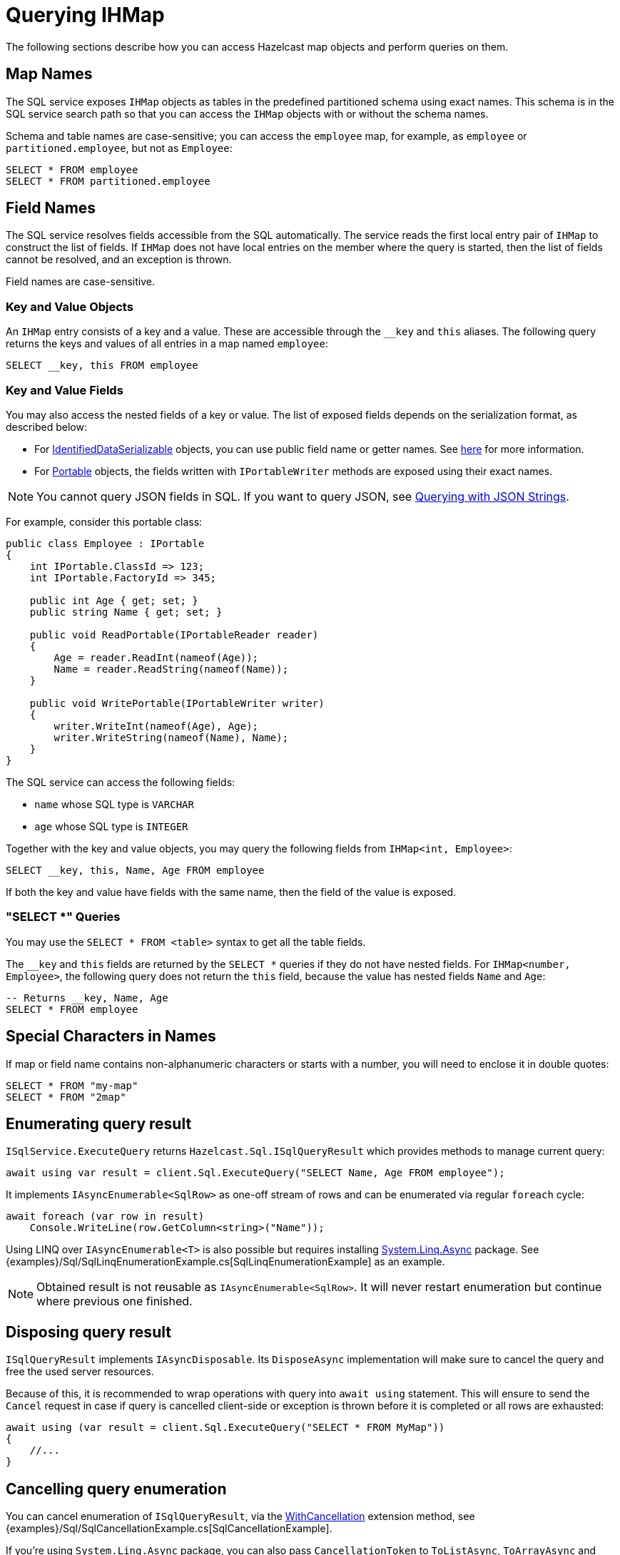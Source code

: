 = Querying IHMap

The following sections describe how you can access Hazelcast map objects and perform queries on them.

== Map Names

The SQL service exposes `IHMap` objects as tables in the predefined partitioned schema using exact names. This schema is in the SQL service search path so that you can access the `IHMap` objects with or without the schema names.

Schema and table names are case-sensitive; you can access the `employee` map, for example, as `employee` or `partitioned.employee`, but not as `Employee`:

[source,sql]
----
SELECT * FROM employee
SELECT * FROM partitioned.employee
----

== Field Names

The SQL service resolves fields accessible from the SQL automatically. The service reads the first local entry pair of `IHMap` to construct the list of fields. If `IHMap` does not have local entries on the member where the query is started, then the list of fields cannot be resolved, and an exception is thrown.

Field names are case-sensitive.

=== Key and Value Objects

An `IHMap` entry consists of a key and a value. These are accessible through the `__key` and `this` aliases. The following query returns the keys and values of all entries in a map named `employee`:

[source,sql]
----
SELECT __key, this FROM employee
----

=== Key and Value Fields

You may also access the nested fields of a key or value. The list of exposed fields depends on the serialization format, as described below:

* For xref:serialization:ids.adoc[IdentifiedDataSerializable] objects, you can use public field name or getter names. See xref:hazelcast:sql:querying-maps-sql.adoc[here] for more information.
* For xref:serialization:portable.adoc[Portable] objects, the fields written with `IPortableWriter` methods are exposed using their exact names.

NOTE: You cannot query JSON fields in SQL. If you want to query JSON, see xref:using-hazelcast:queries.adoc#querying-with-json-strings[Querying with JSON Strings].

For example, consider this portable class:

[source,csharp]
----
public class Employee : IPortable
{
    int IPortable.ClassId => 123;
    int IPortable.FactoryId => 345;

    public int Age { get; set; }
    public string Name { get; set; }

    public void ReadPortable(IPortableReader reader)
    {
        Age = reader.ReadInt(nameof(Age));
        Name = reader.ReadString(nameof(Name));
    }

    public void WritePortable(IPortableWriter writer)
    {
        writer.WriteInt(nameof(Age), Age);
        writer.WriteString(nameof(Name), Name);
    }
}
----

The SQL service can access the following fields:

* `name` whose SQL type is `VARCHAR`
* `age` whose SQL type is `INTEGER`

Together with the key and value objects, you may query the following fields from `IHMap<int, Employee>`:

[source,sql]
----
SELECT __key, this, Name, Age FROM employee
----

If both the key and value have fields with the same name, then the field of the value is exposed.

=== "SELECT *" Queries

You may use the `SELECT * FROM <table>` syntax to get all the table fields.

The `__key` and `this` fields are returned by the `SELECT *` queries if they do not have nested fields. For `IHMap<number, Employee>`, the following query does not return the `this` field, because the value has nested fields `Name` and `Age`:

[source,sql]
----
-- Returns __key, Name, Age
SELECT * FROM employee
----

== Special Characters in Names

If map or field name contains non-alphanumeric characters or starts with a number, you will need to enclose it in double quotes:

[source,csharp]
----
SELECT * FROM "my-map"
SELECT * FROM "2map"
----

== Enumerating query result

`ISqlService.ExecuteQuery` returns `Hazelcast.Sql.ISqlQueryResult` which provides methods to manage current query:

[source,csharp]
----
await using var result = client.Sql.ExecuteQuery("SELECT Name, Age FROM employee");
----

It implements `IAsyncEnumerable<SqlRow>` as one-off stream of rows and can be enumerated via regular `foreach` cycle:

[source,csharp]
----
await foreach (var row in result)
    Console.WriteLine(row.GetColumn<string>("Name"));
----

Using LINQ over `IAsyncEnumerable<T>` is also possible but requires installing https://www.nuget.org/packages/System.Linq.Async[System.Linq.Async] package. See {examples}/Sql/SqlLinqEnumerationExample.cs[SqlLinqEnumerationExample] as an example.

NOTE: Obtained result is not reusable as `IAsyncEnumerable<SqlRow>`. It will never restart enumeration but continue where previous one finished.

== Disposing query result

`ISqlQueryResult` implements `IAsyncDisposable`. Its `DisposeAsync` implementation will make sure to cancel the query and free the used server resources.

Because of this, it is recommended to wrap operations with query into `await using` statement. This will ensure to send the `Cancel` request in case if query is cancelled client-side or exception is thrown before it is completed or all rows are exhausted:

[source,csharp]
----
await using (var result = client.Sql.ExecuteQuery("SELECT * FROM MyMap"))
{
    //...
}
----

== Cancelling query enumeration

You can cancel enumeration of `ISqlQueryResult`, via the https://docs.microsoft.com/en-us/dotnet/api/system.threading.tasks.taskasyncenumerableextensions.withcancellation[WithCancellation] extension method, see {examples}/Sql/SqlCancellationExample.cs[SqlCancellationExample].

If you're using `System.Linq.Async` package, you can also pass `CancellationToken` to `ToListAsync`, `ToArrayAsync` and related methods.

NOTE: At the moment cancellation doesn't work during server query itself. Cancellation will stop the enumeration before fetching next page or switching to the next row of the current page, but won't stop executing request. This will be fixed in the later versions.